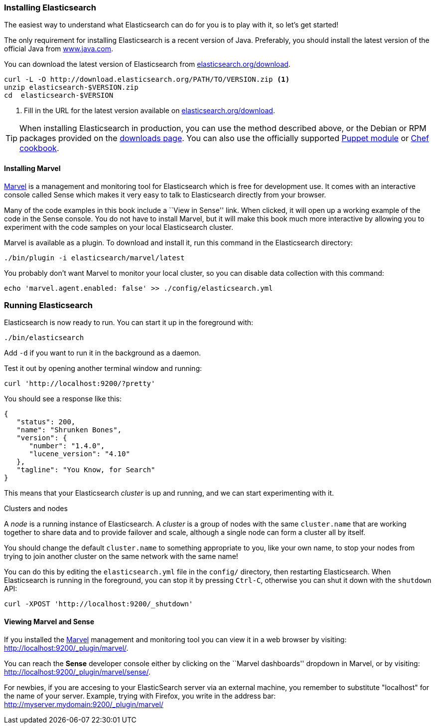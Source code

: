 === Installing Elasticsearch

The easiest way to understand what Elasticsearch can do for you is to
play with it, so let's get started!

The only requirement for installing Elasticsearch is a recent version of Java.
Preferably, you should install the latest version of the official Java
from http://www.java.com[www.java.com].

You can download the latest version of Elasticsearch from
http://www.elasticsearch.org/download/[elasticsearch.org/download].

[source,sh]
--------------------------------------------------
curl -L -O http://download.elasticsearch.org/PATH/TO/VERSION.zip <1>
unzip elasticsearch-$VERSION.zip
cd  elasticsearch-$VERSION
--------------------------------------------------
<1> Fill in the URL for the latest version available on
    http://www.elasticsearch.org/download/[elasticsearch.org/download].

TIP: When installing Elasticsearch in production, you can use the method
described above, or the Debian or RPM packages provided on the
http://www.elasticsearch.org/downloads[downloads page]. You can also use
the officially supported
https://github.com/elasticsearch/puppet-elasticsearch[Puppet module] or
https://github.com/elasticsearch/cookbook-elasticsearch[Chef cookbook].

[[marvel]]
==== Installing Marvel

http://www.elasticsearch.com/marvel[Marvel] is a management and monitoring
tool for Elasticsearch which is free for development use. It comes with an
interactive console called Sense which makes it very easy to talk to
Elasticsearch directly from your browser.

Many of the code examples in this book include a ``View in Sense'' link. When
clicked, it will open up a working example of the code in the Sense console.
You do not have to install Marvel, but it will make this book much more
interactive by allowing you to  experiment with the code samples on your local
Elasticsearch cluster.

Marvel is available as a plugin. To download and install it, run this command
in the Elasticsearch directory:

[source,sh]
--------------------------------------------------
./bin/plugin -i elasticsearch/marvel/latest
--------------------------------------------------

You probably don't want Marvel to monitor your local cluster, so you can
disable data collection with this command:

[source,sh]
--------------------------------------------------
echo 'marvel.agent.enabled: false' >> ./config/elasticsearch.yml
--------------------------------------------------

[[running-elasticsearch]]
=== Running Elasticsearch

Elasticsearch is now ready to run. You can start it up in the foreground
with:

[source,sh]
--------------------------------------------------
./bin/elasticsearch
--------------------------------------------------
Add `-d` if you want to run it in the background as a daemon.

Test it out by opening another terminal window and running:

[source,sh]
--------------------------------------------------
curl 'http://localhost:9200/?pretty'
--------------------------------------------------


You should see a response like this:

[source,js]
--------------------------------------------------
{
   "status": 200,
   "name": "Shrunken Bones",
   "version": {
      "number": "1.4.0",
      "lucene_version": "4.10"
   },
   "tagline": "You Know, for Search"
}
--------------------------------------------------
// SENSE: 010_Intro/10_Info.json

This means that your Elasticsearch _cluster_ is up and running, and we can
start experimenting with it.

.Clusters and nodes
****

A _node_ is a running instance of Elasticsearch. A _cluster_ is a group of
nodes with the same `cluster.name` that are working together to share data
and to provide failover and scale, although a single node can form a cluster
all by itself.

****

You should change the default `cluster.name` to something appropriate to you,
like your own name, to stop your nodes from trying to join another cluster on
the same network with the same name!

You can do this by editing the `elasticsearch.yml` file in the `config/`
directory, then restarting Elasticsearch.  When Elasticsearch is running in
the foreground, you can stop it by pressing `Ctrl-C`, otherwise you can shut
it down with the `shutdown` API:

[source,sh]
--------------------------------------------------
curl -XPOST 'http://localhost:9200/_shutdown'
--------------------------------------------------


==== Viewing Marvel and Sense

If you installed the <<marvel,Marvel>> management and monitoring tool you can
view it in a web browser by visiting:
http://localhost:9200/_plugin/marvel/.

You can reach the *Sense* developer console either by clicking on the ``Marvel
dashboards'' dropdown in Marvel, or by visiting:
http://localhost:9200/_plugin/marvel/sense/.

For newbies, if you are accesing to your ElasticSearch server via an external machine, you remember to substitute "localhost" for the name of your server.
Example, trying with Firefox, you write in the address bar: http://myserver.mydomain:9200/_plugin/marvel/
